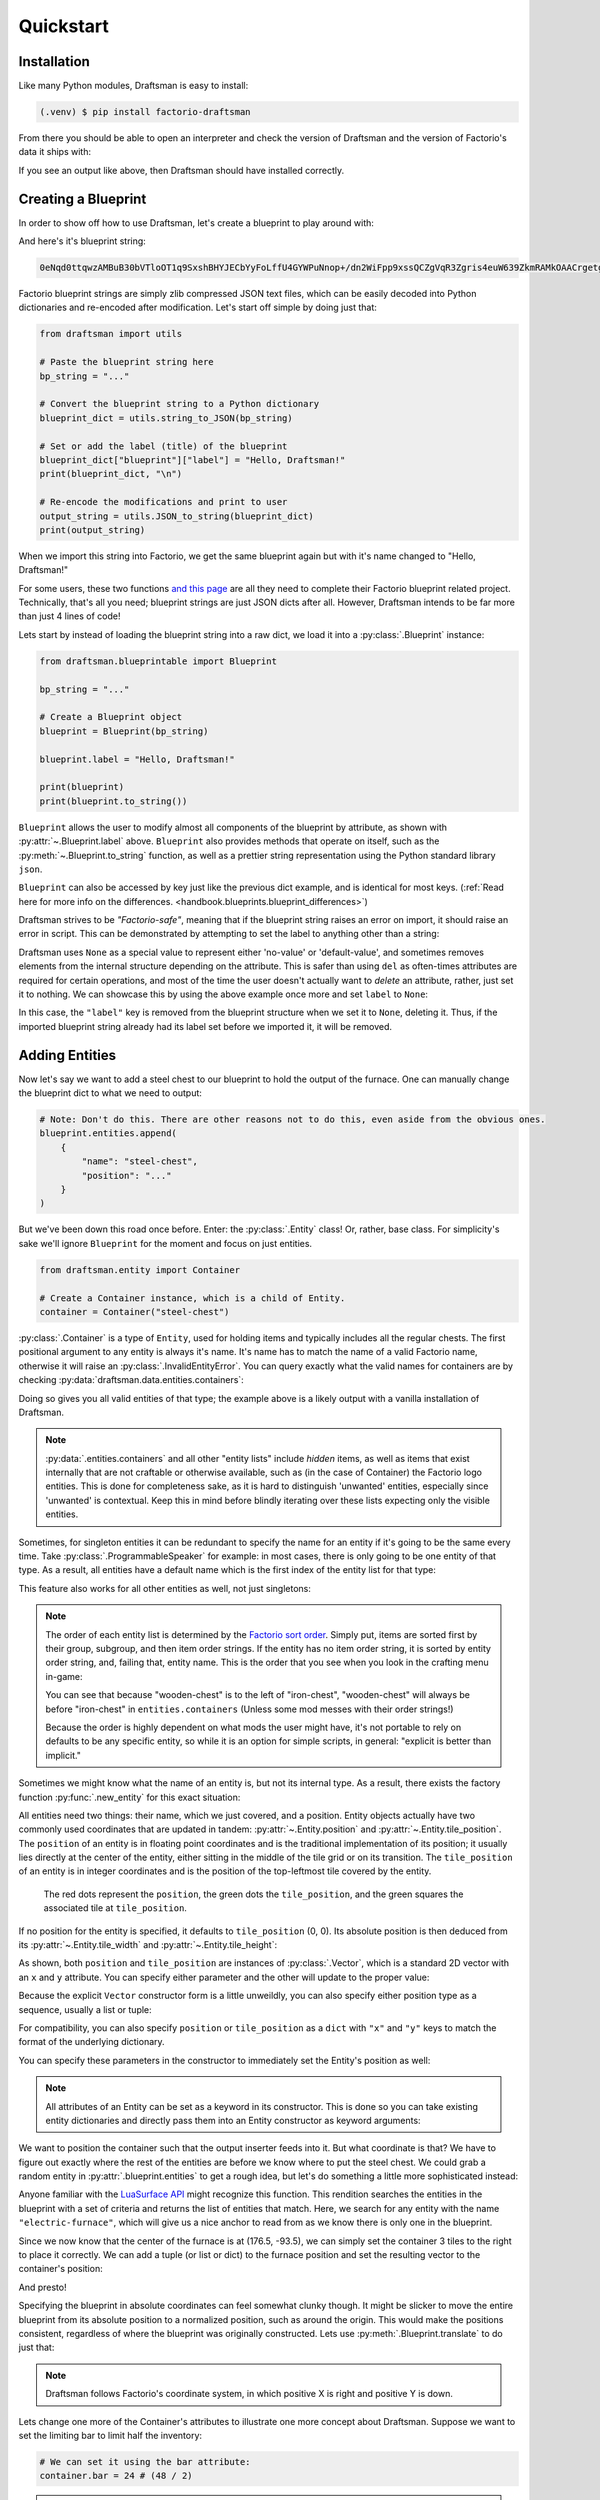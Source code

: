 Quickstart
==========

Installation
------------

Like many Python modules, Draftsman is easy to install:

.. code-block:: console

    (.venv) $ pip install factorio-draftsman

From there you should be able to open an interpreter and check the version of Draftsman and the version of Factorio's data it ships with:

.. doctest::

    >>> import draftsman
    >>> print(draftsman.__version__)
    1.0.2
    >>> print(draftsman.__factorio_version__)
    1.1.61.0

If you see an output like above, then Draftsman should have installed correctly.

Creating a Blueprint
--------------------

In order to show off how to use Draftsman, let's create a blueprint to play around with:

.. image:: ../img/quickstart/starter_blueprint.png
    :alt: A small, but standard blueprint featuring a belt, some inserters, a power pole, and an electric furnace.
    :align: center

And here's it's blueprint string:

.. code-block::

    0eNqd0ttqwzAMBuB30bVTloOT1q9SxshBHYJECbYyFoLffU4GYWPuNnop+/dn2WiFpp9xssQCZgVqR3Zgris4euW639ZkmRAMkOAACrgetgp7bMVSm9xmy3WL4BUQd/gOJvXPCpCFhPDT2ovlheehQRsChyK2ZjeNVpIGewn6NLpwbOTt3o2q8pNWsIBJLsVJe69+YNn9liJceXB5nMsPbsCO5iE51Gns/yB1nCweeu6d/vRDWBbHygO71U4SYodWwkbEKr41pqAjG/5lT5QRufq/fP5NDpO0z535MqYK3tC6PZCd06K6ZJVOdZqXT95/AMv66Tw=

Factorio blueprint strings are simply zlib compressed JSON text files, which can be easily decoded into Python dictionaries and re-encoded after modification. 
Let's start off simple by doing just that:

.. code-block:: python

    from draftsman import utils

    # Paste the blueprint string here
    bp_string = "..."

    # Convert the blueprint string to a Python dictionary
    blueprint_dict = utils.string_to_JSON(bp_string)

    # Set or add the label (title) of the blueprint
    blueprint_dict["blueprint"]["label"] = "Hello, Draftsman!"
    print(blueprint_dict, "\n")
    
    # Re-encode the modifications and print to user
    output_string = utils.JSON_to_string(blueprint_dict)
    print(output_string)

When we import this string into Factorio, we get the same blueprint again but with it's name changed to "Hello, Draftsman!"

.. image:: ../img/quickstart/starter_name_altered.png
    :alt: The same blueprint, but with it's name altered.
    :align: center

For some users, these two functions `and this page <https://wiki.factorio.com/Blueprint_string_format>`_ are all they need to complete their Factorio blueprint related project. 
Technically, that's all you need; blueprint strings are just JSON dicts after all. 
However, Draftsman intends to be far more than just 4 lines of code!

Lets start by instead of loading the blueprint string into a raw dict, we load it into a :py:class:`.Blueprint` instance:

.. code-block:: python

    from draftsman.blueprintable import Blueprint

    bp_string = "..."
    
    # Create a Blueprint object
    blueprint = Blueprint(bp_string)

    blueprint.label = "Hello, Draftsman!"

    print(blueprint)
    print(blueprint.to_string())

``Blueprint`` allows the user to modify almost all components of the blueprint by attribute, as shown with :py:attr:`~.Blueprint.label` above. 
``Blueprint`` also provides methods that operate on itself, such as the :py:meth:`~.Blueprint.to_string` function, as well as a prettier string representation using the Python standard library ``json``.

``Blueprint`` can also be accessed by key just like the previous dict example, and is identical for most keys.
(:ref:`Read here for more info on the differences. <handbook.blueprints.blueprint_differences>`)

.. testsetup::

    from draftsman.blueprintable import Blueprint
    blueprint = Blueprint()
    from draftsman.entity import Container
    from draftsman.classes.vector import Vector

.. doctest::

    # Note that there's no type checking when doing this.
    >>> blueprint["label"] = "Hello, draftsman!" 
    >>> assert blueprint.label is blueprint["label"]

Draftsman strives to be *"Factorio-safe"*, meaning that if the blueprint string raises an error on import, it should raise an error in script. 
This can be demonstrated by attempting to set the label to anything other than a string:

.. doctest::

    >>> blueprint.label = False
    Traceback (most recent call last):
       ...
    TypeError: 'label' must be a string or None

Draftsman uses ``None`` as a special value to represent either 'no-value' or 'default-value', and sometimes removes elements from the internal structure depending on the attribute. 
This is safer than using ``del`` as often-times attributes are required for certain operations, and most of the time the user doesn't actually want to *delete* an attribute, rather, just set it to nothing.
We can showcase this by using the above example once more and set ``label`` to ``None``:

.. doctest::

    >>> blueprint.label = None
    >>> assert "label" not in blueprint

In this case, the ``"label"`` key is removed from the blueprint structure when we set it to ``None``, deleting it. 
Thus, if the imported blueprint string already had its label set before we imported it, it will be removed.

Adding Entities
---------------

Now let's say we want to add a steel chest to our blueprint to hold the output of the furnace. 
One can manually change the blueprint dict to what we need to output:

.. code-block:: python

    # Note: Don't do this. There are other reasons not to do this, even aside from the obvious ones.
    blueprint.entities.append(
        {
            "name": "steel-chest",
            "position": "..."
        }
    )

But we've been down this road once before. Enter: the :py:class:`.Entity` class! 
Or, rather, base class. 
For simplicity's sake we'll ignore ``Blueprint`` for the moment and focus on just entities.

.. code-block:: python 

    from draftsman.entity import Container

    # Create a Container instance, which is a child of Entity.
    container = Container("steel-chest")

:py:class:`.Container` is a type of ``Entity``, used for holding items and typically includes all the regular chests. 
The first positional argument to any entity is always it's name. 
It's name has to match the name of a valid Factorio name, otherwise it will raise an :py:class:`.InvalidEntityError`. 
You can query exactly what the valid names for containers are by checking :py:data:`draftsman.data.entities.containers`:

.. doctest::

    >>> from draftsman.data import entities
    >>> print(entities.containers)
    ['wooden-chest', 'iron-chest', 'steel-chest', 'big-ship-wreck-1', 'big-ship-wreck-2', 'big-ship-wreck-3', 'blue-chest', 'red-chest', 'factorio-logo-11tiles', 'factorio-logo-16tiles', 'factorio-logo-22tiles']

Doing so gives you all valid entities of that type; the example above is a likely output with a vanilla installation of Draftsman.

.. Note::
    :py:data:`.entities.containers` and all other "entity lists" include *hidden* items, as well as items that exist internally that are not craftable or otherwise available, such as (in the case of Container) the Factorio logo entities. 
    This is done for completeness sake, as it is hard to distinguish 'unwanted' entities, especially since 'unwanted' is contextual. 
    Keep this in mind before blindly iterating over these lists expecting only the visible entities.

Sometimes, for singleton entities it can be redundant to specify the name for an entity if it's going to be the same every time. 
Take :py:class:`.ProgrammableSpeaker` for example: in most cases, there is only going to be one entity of that type. 
As a result, all entities have a default name which is the first index of the entity list for that type:

.. doctest::

    >>> from draftsman.entity import ProgrammableSpeaker
    >>> from draftsman.data import entities

    >>> speaker = ProgrammableSpeaker()
    >>> assert speaker.name == "programmable-speaker"
    >>> assert speaker.name == entities.programmable_speakers[0]

This feature also works for all other entities as well, not just singletons:

.. doctest::
    
    >>> from draftsman.entity import *
    >>> from draftsman.data import entities

    # Keep in mind that this is with no mods
    >>> container = Container()
    >>> assert container.name == "wooden-chest"

.. Note::
    The order of each entity list is determined by the `Factorio sort order <https://forums.factorio.com/viewtopic.php?p=23818#p23818>`_.
    Simply put, items are sorted first by their group, subgroup, and then item order strings. 
    If the entity has no item order string, it is sorted by entity order string, and, failing that, entity name.
    This is the order that you see when you look in the crafting menu in-game:

    .. image:: ../img/quickstart/crafting_menu.png
        :alt: A screenshot of Factorio's in-game crafting menu.
        :align: center

    You can see that because "wooden-chest" is to the left of "iron-chest", "wooden-chest" will always be before "iron-chest" in ``entities.containers`` (Unless some mod messes with their order strings!)
    
    Because the order is highly dependent on what mods the user might have, it's
    not portable to rely on defaults to be any specific entity, so while it is
    an option for simple scripts, in general: "explicit is better than implicit."

Sometimes we might know what the name of an entity is, but not its internal type.
As a result, there exists the factory function :py:func:`.new_entity` for this exact situation:

.. doctest::

    >>> from draftsman.entity import new_entity, Container

    >>> any_entity = new_entity("steel-chest")
    >>> assert isinstance(any_entity, Container)

All entities need two things: their name, which we just covered, and a position.
Entity objects actually have two commonly used coordinates that are updated in tandem: :py:attr:`~.Entity.position` and :py:attr:`~.Entity.tile_position`.
The ``position`` of an entity is in floating point coordinates and is the traditional implementation of its position; it usually lies directly at the center of the entity, either sitting in the middle of the tile grid or on its transition.
The ``tile_position`` of an entity is in integer coordinates and is the position of the top-leftmost tile covered by the entity.

.. figure:: ../img/quickstart/tile_vs_absolute.png
    
    The red dots represent the ``position``, the green dots the ``tile_position``, and the green squares the associated tile at ``tile_position``.

If no position for the entity is specified, it defaults to ``tile_position`` (0, 0). Its absolute position is then deduced from its :py:attr:`~.Entity.tile_width` and :py:attr:`~.Entity.tile_height`:

.. doctest::

    >>> container = Container("steel-chest")
    >>> print(container.tile_position)
    (0, 0)
    >>> print((container.tile_width, container.tile_height))
    (1, 1)
    >>> print(container.position)
    (0.5, 0.5)

As shown, both ``position`` and ``tile_position`` are instances of :py:class:`.Vector`, which is a standard 2D vector with an ``x`` and ``y`` attribute.
You can specify either parameter and the other will update to the proper value:

.. doctest::

    >>> container = Container("steel-chest")
    >>> container.position = Vector(10.5, 10.5)
    >>> print(container.tile_position)
    (10, 10)

Because the explicit ``Vector`` constructor form is a little unweildly, you can also specify either position type as a sequence, usually a list or tuple:

.. doctest::

    # Note that the data format still remains a dict with x and y keys
    # after assignment.
    
    # Tuple
    >>> container.position = (15.5, 45.5)
    >>> container.position
    <Vector>(15.5, 45.5)
    
    # List
    >>> container.tile_position = [2, 3]
    >>> container.tile_position
    <Vector>(2, 3)
    
For compatibility, you can also specify ``position`` or ``tile_position`` as a ``dict`` with ``"x"`` and ``"y"`` keys to match the format of the underlying dictionary.

.. doctest::

    >>> container.position = {"x": -10.5, "y": 10.5}
    >>> container.position
    <Vector>(-10.5, 10.5)

You can specify these parameters in the constructor to immediately set the Entity's position as well:

.. doctest::

    >>> container1 = Container("steel-chest", tile_position = (-5, 10))
    >>> container2 = Container("iron-chest", position = {"x": 10.5, "y": 15.5})

.. Note::

    All attributes of an Entity can be set as a keyword in its constructor.
    This is done so you can take existing entity dictionaries and directly pass them into an Entity constructor as keyword arguments:

    .. doctest::

        >>> example = {
        ...     "name": "iron-chest",
        ...     "position": (0.5, 0.5),
        ...     # any other valid attribute...
        ... }

        >>> container = Container(**example)
        >>> container.position
        <Vector>(0.5, 0.5)

        >>> # This also works with new_entity():
        >>> any_entity = new_entity(**example)
        >>> any_entity.name
        'iron-chest'
        >>> any_entity.type
        'container'

        # and blueprint.entities.append() as well:
        >>> blueprint.entities.append(**example)
        >>> blueprint.entities[-1].name
        'iron-chest'

We want to position the container such that the output inserter feeds into it.
But what coordinate is that?
We have to figure out exactly where the rest of the entities are before we know where to put the steel chest.
We could grab a random entity in :py:attr:`.blueprint.entities` to get a rough idea, but let's do something a little more sophisticated instead:

.. testsetup:: group3

    from draftsman.blueprintable import Blueprint
    from draftsman.entity import Container

    bp_string = "0eNqd0ttqwzAMBuB30bVTloOT1q9SxshBHYJECbYyFoLffU4GYWPuNnop+/dn2WiFpp9xssQCZgVqR3Zgris4euW639ZkmRAMkOAACrgetgp7bMVSm9xmy3WL4BUQd/gOJvXPCpCFhPDT2ovlheehQRsChyK2ZjeNVpIGewn6NLpwbOTt3o2q8pNWsIBJLsVJe69+YNn9liJceXB5nMsPbsCO5iE51Gns/yB1nCweeu6d/vRDWBbHygO71U4SYodWwkbEKr41pqAjG/5lT5QRufq/fP5NDpO0z535MqYK3tC6PZCd06K6ZJVOdZqXT95/AMv66Tw="
    
    # Create a Blueprint object
    blueprint = Blueprint(bp_string)

    blueprint.label = "Hello, Draftsman!"

    container = Container("steel-chest")

.. doctest:: group3

    >>> furnace = blueprint.find_entities_filtered(name = "electric-furnace")[0]
    >>> print(furnace) 
    <Furnace>{'name': 'electric-furnace', 'position': {'x': 176.5, 'y': -93.5}}

Anyone familiar with the `LuaSurface API <https://lua-api.factorio.com/latest/LuaSurface.html#LuaSurface.find_entities_filtered>`_ might recognize this function.
This rendition searches the entities in the blueprint with a set of criteria and returns the list of entities that match.
Here, we search for any entity with the name ``"electric-furnace"``, which will give us a nice anchor to read from as we know there is only one in the blueprint.

Since we now know that the center of the furnace is at (176.5, -93.5), we can simply set the container 3 tiles to the right to place it correctly. We can add a tuple (or list or dict) to the furnace position and set the resulting vector to the container's position:

.. doctest:: group3

    >>> container.position = furnace.position + (3, 0)

    # Now we can add it to the blueprint
    >>> blueprint.entities.append(container)

And presto!

.. image:: ../img/quickstart/final_blueprint.png
    :alt: The final created blueprint.
    :align: center

Specifying the blueprint in absolute coordinates can feel somewhat clunky though.
It might be slicker to move the entire blueprint from its absolute position to a normalized position, such as around the origin.
This would make the positions consistent, regardless of where the blueprint was originally constructed.
Lets use :py:meth:`.Blueprint.translate` to do just that:

.. doctest:: group3

    # Lets say we want to set the blueprint origin to the middle tile of the
    # 3x3 electric furnace
    # First, lets get the tile position of the furnace (which is it's top left 
    # corner) and add 1 to each coordinate to get its center tile
    >>> center = furnace.tile_position + (1, 1)
    
    # Now we translate in the opposite direction to make that point the origin
    >>> blueprint.translate(-center.x, -center.y)
    >>> print(furnace.tile_position)
    (-1, -1)

    # Now we can specify the container at tile position (3, 0) and get the same result as before.
    >>> container.tile_position = (3, 0)
    >>> blueprint.entities.append(container)
    
.. Note::

    Draftsman follows Factorio's coordinate system, in which positive X is right and positive Y is down.

Lets change one more of the Container's attributes to illustrate one more concept about Draftsman.
Suppose we want to set the limiting bar to limit half the inventory:

.. image:: ../img/quickstart/steel_chest_inventory.png
    :alt: A steel chest with it's bar covering half it's contents.
    :align: center

.. code-block:: python

    # We can set it using the bar attribute:
    container.bar = 24 # (48 / 2)

.. Note::
    
    All methods and attributes in Draftsman use **0-indexed notation unless 
    otherwise specified.**

However, what if we didn't know that a steel-chest has 48 slots? 
Or what if steel-chest's inventory size was changed by some mod? 
Instead, we can write something like this:

.. code-block:: python

    container = Container("whatever-container-we-want")
    # Note: container.inventory_size is read only
    container.bar = int(container.inventory_size / 2)

which works with every Container (even modded ones!):

.. image:: ../img/quickstart/all_default_container_inventories.png
    :alt: A side-by-side of all 3 default chests with their inventories half restricted.
    :align: center

Being *"Factorio-safe"* also applies to entities. 
If we were to set the bar to be anything other than an unsigned short, Factorio would throw a fit. 
Thus, Draftsman throws an error right when we make the mistake:

.. doctest:: group3

    >>> container.bar = -1
    Traceback (most recent call last):
       ...
    IndexError: 'bar' not in range [0, 65536)

However, what if we were to set the index to a number within that range, but greater than the number of inventory slots? 
Factorio swallows this, simply acting as if the bar index was not set, but does so *silently*; which, if such a component is critical, can be hard to catch. 
Wouldn't it be better to be notified of such a mistake without necessarily affecting program function?

As a result, in addition to attempting to be *"Factorio-safe"*, Draftsman also attempts to be *"Factorio-correct"*: If some component or attribute does not break the importing/exporting process, but either doesn't make sense or fails to achieve the desired effect, a warning is raised:

.. doctest:: group3

    >>> container.bar = 100 # IndexWarning: 'bar' not in range [0, 48)

Thus, we can now see our mistake and fix it. Or, we can just ignore it:

.. code-block:: python

    import warnings
    from draftsman.warning import IndexWarning, DraftsmanWarning

    # We can choose to ignore just this specific warning
    warnings.simplefilter("ignore", IndexWarning)
    # Or we can ignore all warnings issued by Draftsman
    warnings.simplefilter("ignore", DraftsmanWarning)

    container.bar = 100 # Peace and quiet.

With all the components discussed, we can finally put all the pieces together.
Here's a full working example:

.. code-block:: python

    from draftsman.blueprintable import Blueprint
    from draftsman.entity import Container

    bp_string = "0eNqd0ttqwzAMBuB30bVTloOT1q9SxshBHYJECbYyFoLffU4GYWPuNnop+/dn2WiFpp9xssQCZgVqR3Zgris4euW639ZkmRAMkOAACrgetgp7bMVSm9xmy3WL4BUQd/gOJvXPCpCFhPDT2ovlheehQRsChyK2ZjeNVpIGewn6NLpwbOTt3o2q8pNWsIBJLsVJe69+YNn9liJceXB5nMsPbsCO5iE51Gns/yB1nCweeu6d/vRDWBbHygO71U4SYodWwkbEKr41pqAjG/5lT5QRufq/fP5NDpO0z535MqYK3tC6PZCd06K6ZJVOdZqXT95/AMv66Tw="

    blueprint = Blueprint(bp_string)
    blueprint.label = "Hello, draftsman!"

    # Normalize coordinates to furnace center
    furnace = blueprint.find_entities_filtered(type = "furnace")[0]
    center = [furnace.tile_position["x"] + 1, furnace.tile_position["y"] + 1]
    blueprint.translate(-center[0], -center[1])

    # Create our new entity
    container = Container("steel-chest", tile_position = (3, 0))
    container.bar = int(container.inventory_size / 2)
    
    blueprint.entities.append(container)

    print(blueprint.to_string())

And for completeness sake, here's a copy of the changed blueprint string:

.. code-block::

    0eNqd0mtOhDAQAOCr6PxuN7zZ5QTewRhTYNAmbSHtYCSEu1uQGDagIf7r8+vMdEYoVY+dlYagGEFWrXFQPI/g5JsRal6joUMoQBJqYGCEnmeosCIrK9701ogKYWIgTY2fUITTCwM0JEnit7XeISuM61pLvERF3upa5w+1Zn7FX+TRJWUw+EFwSafVGF5Nr0u0s8vGX5/fYcFqHVLRhtJYy17zH7Fr1R8cD4+8eOOdzvIwsuQ/0mFM6UZqhCMujUNLfmsPhXch1dL6Wizb2Y7NzrPReTXfqI4QFa/e0R3kHN+ZpZg/M9lx17kFl4YtNv3N4AOtW6zoGib5LcrTMA3jLGCghK+xP/2ESrXsobaiIaeFeYRp+gIZ6waG

Hopefully now you can start to see just how capable Draftsman is. 
Still, this barely scratches the surface of this module's capabilities. 
If you want to know more about how Draftsman works and how you can use it to it's fullest, check out the :doc:`Handbook <handbook/index>`.

If you want to take a look at some more complex examples, you can take a look at the `examples folder here <https://github.com/redruin1/factorio-draftsman/tree/main/examples>`_.

Alternatively, if you think you've seen enough and want to dive into the API, take a look at the :doc:`Reference <reference/index>`.